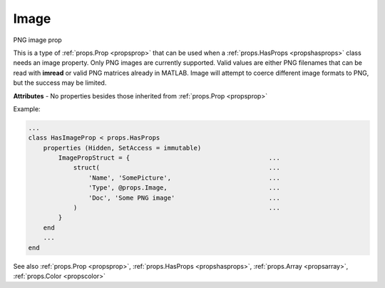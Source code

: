 .. _propsimage:

Image
=====

.. class:: props.Image

PNG image prop

This is a type of :ref:`props.Prop <propsprop>` that can be used when a :ref:`props.HasProps <propshasprops>`
class needs an image property. Only PNG images are currently supported.
Valid values are either PNG filenames that can be read with **imread** or
valid PNG matrices already in MATLAB. Image will attempt to
coerce different image formats to PNG, but the success may be limited.

**Attributes** - No properties besides those inherited from :ref:`props.Prop <propsprop>`

Example:

.. code::

    ...
    class HasImageProp < props.HasProps
        properties (Hidden, SetAccess = immutable)
            ImagePropStruct = {                                     ...
                struct(                                             ...
                    'Name', 'SomePicture',                          ...
                    'Type', @props.Image,                           ...
                    'Doc', 'Some PNG image'                         ...
                )                                                   ...
            }
        end
        ...
    end

See also :ref:`props.Prop <propsprop>`, :ref:`props.HasProps <propshasprops>`, :ref:`props.Array <propsarray>`, :ref:`props.Color <propscolor>`

